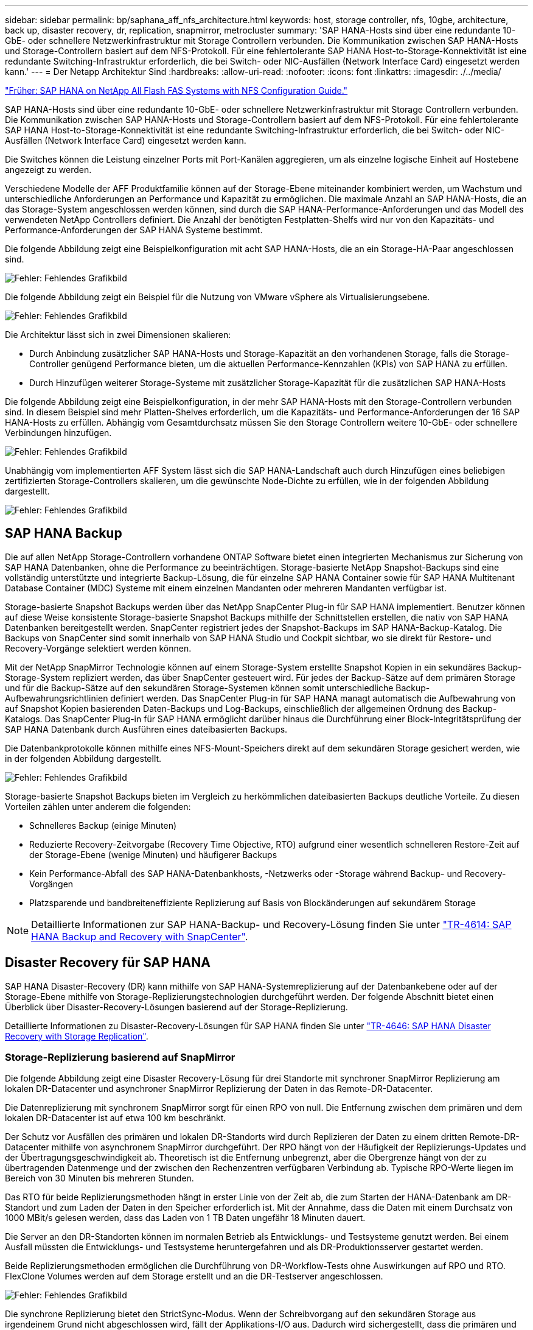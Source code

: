 ---
sidebar: sidebar 
permalink: bp/saphana_aff_nfs_architecture.html 
keywords: host, storage controller, nfs, 10gbe, architecture, back up, disaster recovery, dr, replication, snapmirror, metrocluster 
summary: 'SAP HANA-Hosts sind über eine redundante 10-GbE- oder schnellere Netzwerkinfrastruktur mit Storage Controllern verbunden. Die Kommunikation zwischen SAP HANA-Hosts und Storage-Controllern basiert auf dem NFS-Protokoll. Für eine fehlertolerante SAP HANA Host-to-Storage-Konnektivität ist eine redundante Switching-Infrastruktur erforderlich, die bei Switch- oder NIC-Ausfällen (Network Interface Card) eingesetzt werden kann.' 
---
= Der Netapp Architektur Sind
:hardbreaks:
:allow-uri-read: 
:nofooter: 
:icons: font
:linkattrs: 
:imagesdir: ./../media/


link:saphana_aff_nfs_introduction.html["Früher: SAP HANA on NetApp All Flash FAS Systems with NFS Configuration Guide."]

SAP HANA-Hosts sind über eine redundante 10-GbE- oder schnellere Netzwerkinfrastruktur mit Storage Controllern verbunden. Die Kommunikation zwischen SAP HANA-Hosts und Storage-Controllern basiert auf dem NFS-Protokoll. Für eine fehlertolerante SAP HANA Host-to-Storage-Konnektivität ist eine redundante Switching-Infrastruktur erforderlich, die bei Switch- oder NIC-Ausfällen (Network Interface Card) eingesetzt werden kann.

Die Switches können die Leistung einzelner Ports mit Port-Kanälen aggregieren, um als einzelne logische Einheit auf Hostebene angezeigt zu werden.

Verschiedene Modelle der AFF Produktfamilie können auf der Storage-Ebene miteinander kombiniert werden, um Wachstum und unterschiedliche Anforderungen an Performance und Kapazität zu ermöglichen. Die maximale Anzahl an SAP HANA-Hosts, die an das Storage-System angeschlossen werden können, sind durch die SAP HANA-Performance-Anforderungen und das Modell des verwendeten NetApp Controllers definiert. Die Anzahl der benötigten Festplatten-Shelfs wird nur von den Kapazitäts- und Performance-Anforderungen der SAP HANA Systeme bestimmt.

Die folgende Abbildung zeigt eine Beispielkonfiguration mit acht SAP HANA-Hosts, die an ein Storage-HA-Paar angeschlossen sind.

image:saphana_aff_nfs_image2.png["Fehler: Fehlendes Grafikbild"]

Die folgende Abbildung zeigt ein Beispiel für die Nutzung von VMware vSphere als Virtualisierungsebene.

image:saphana_aff_nfs_image3.jpg["Fehler: Fehlendes Grafikbild"]

Die Architektur lässt sich in zwei Dimensionen skalieren:

* Durch Anbindung zusätzlicher SAP HANA-Hosts und Storage-Kapazität an den vorhandenen Storage, falls die Storage-Controller genügend Performance bieten, um die aktuellen Performance-Kennzahlen (KPIs) von SAP HANA zu erfüllen.
* Durch Hinzufügen weiterer Storage-Systeme mit zusätzlicher Storage-Kapazität für die zusätzlichen SAP HANA-Hosts


Die folgende Abbildung zeigt eine Beispielkonfiguration, in der mehr SAP HANA-Hosts mit den Storage-Controllern verbunden sind. In diesem Beispiel sind mehr Platten-Shelves erforderlich, um die Kapazitäts- und Performance-Anforderungen der 16 SAP HANA-Hosts zu erfüllen. Abhängig vom Gesamtdurchsatz müssen Sie den Storage Controllern weitere 10-GbE- oder schnellere Verbindungen hinzufügen.

image:saphana_aff_nfs_image4.png["Fehler: Fehlendes Grafikbild"]

Unabhängig vom implementierten AFF System lässt sich die SAP HANA-Landschaft auch durch Hinzufügen eines beliebigen zertifizierten Storage-Controllers skalieren, um die gewünschte Node-Dichte zu erfüllen, wie in der folgenden Abbildung dargestellt.

image:saphana_aff_nfs_image5.png["Fehler: Fehlendes Grafikbild"]



== SAP HANA Backup

Die auf allen NetApp Storage-Controllern vorhandene ONTAP Software bietet einen integrierten Mechanismus zur Sicherung von SAP HANA Datenbanken, ohne die Performance zu beeinträchtigen. Storage-basierte NetApp Snapshot-Backups sind eine vollständig unterstützte und integrierte Backup-Lösung, die für einzelne SAP HANA Container sowie für SAP HANA Multitenant Database Container (MDC) Systeme mit einem einzelnen Mandanten oder mehreren Mandanten verfügbar ist.

Storage-basierte Snapshot Backups werden über das NetApp SnapCenter Plug-in für SAP HANA implementiert. Benutzer können auf diese Weise konsistente Storage-basierte Snapshot Backups mithilfe der Schnittstellen erstellen, die nativ von SAP HANA Datenbanken bereitgestellt werden. SnapCenter registriert jedes der Snapshot-Backups im SAP HANA-Backup-Katalog. Die Backups von SnapCenter sind somit innerhalb von SAP HANA Studio und Cockpit sichtbar, wo sie direkt für Restore- und Recovery-Vorgänge selektiert werden können.

Mit der NetApp SnapMirror Technologie können auf einem Storage-System erstellte Snapshot Kopien in ein sekundäres Backup-Storage-System repliziert werden, das über SnapCenter gesteuert wird. Für jedes der Backup-Sätze auf dem primären Storage und für die Backup-Sätze auf den sekundären Storage-Systemen können somit unterschiedliche Backup-Aufbewahrungsrichtlinien definiert werden. Das SnapCenter Plug-in für SAP HANA managt automatisch die Aufbewahrung von auf Snapshot Kopien basierenden Daten-Backups und Log-Backups, einschließlich der allgemeinen Ordnung des Backup-Katalogs. Das SnapCenter Plug-in für SAP HANA ermöglicht darüber hinaus die Durchführung einer Block-Integritätsprüfung der SAP HANA Datenbank durch Ausführen eines dateibasierten Backups.

Die Datenbankprotokolle können mithilfe eines NFS-Mount-Speichers direkt auf dem sekundären Storage gesichert werden, wie in der folgenden Abbildung dargestellt.

image:saphana_aff_nfs_image6.jpg["Fehler: Fehlendes Grafikbild"]

Storage-basierte Snapshot Backups bieten im Vergleich zu herkömmlichen dateibasierten Backups deutliche Vorteile. Zu diesen Vorteilen zählen unter anderem die folgenden:

* Schnelleres Backup (einige Minuten)
* Reduzierte Recovery-Zeitvorgabe (Recovery Time Objective, RTO) aufgrund einer wesentlich schnelleren Restore-Zeit auf der Storage-Ebene (wenige Minuten) und häufigerer Backups
* Kein Performance-Abfall des SAP HANA-Datenbankhosts, -Netzwerks oder -Storage während Backup- und Recovery-Vorgängen
* Platzsparende und bandbreiteneffiziente Replizierung auf Basis von Blockänderungen auf sekundärem Storage



NOTE: Detaillierte Informationen zur SAP HANA-Backup- und Recovery-Lösung finden Sie unter https://www.netapp.com/us/media/tr-4614.pdf["TR-4614: SAP HANA Backup and Recovery with SnapCenter"^].



== Disaster Recovery für SAP HANA

SAP HANA Disaster-Recovery (DR) kann mithilfe von SAP HANA-Systemreplizierung auf der Datenbankebene oder auf der Storage-Ebene mithilfe von Storage-Replizierungstechnologien durchgeführt werden. Der folgende Abschnitt bietet einen Überblick über Disaster-Recovery-Lösungen basierend auf der Storage-Replizierung.

Detaillierte Informationen zu Disaster-Recovery-Lösungen für SAP HANA finden Sie unter https://www.netapp.com/pdf.html?item=/media/8584-tr4646pdf.pdf["TR-4646: SAP HANA Disaster Recovery with Storage Replication"^].



=== Storage-Replizierung basierend auf SnapMirror

Die folgende Abbildung zeigt eine Disaster Recovery-Lösung für drei Standorte mit synchroner SnapMirror Replizierung am lokalen DR-Datacenter und asynchroner SnapMirror Replizierung der Daten in das Remote-DR-Datacenter.

Die Datenreplizierung mit synchronem SnapMirror sorgt für einen RPO von null. Die Entfernung zwischen dem primären und dem lokalen DR-Datacenter ist auf etwa 100 km beschränkt.

Der Schutz vor Ausfällen des primären und lokalen DR-Standorts wird durch Replizieren der Daten zu einem dritten Remote-DR-Datacenter mithilfe von asynchronem SnapMirror durchgeführt. Der RPO hängt von der Häufigkeit der Replizierungs-Updates und der Übertragungsgeschwindigkeit ab. Theoretisch ist die Entfernung unbegrenzt, aber die Obergrenze hängt von der zu übertragenden Datenmenge und der zwischen den Rechenzentren verfügbaren Verbindung ab. Typische RPO-Werte liegen im Bereich von 30 Minuten bis mehreren Stunden.

Das RTO für beide Replizierungsmethoden hängt in erster Linie von der Zeit ab, die zum Starten der HANA-Datenbank am DR-Standort und zum Laden der Daten in den Speicher erforderlich ist. Mit der Annahme, dass die Daten mit einem Durchsatz von 1000 MBit/s gelesen werden, dass das Laden von 1 TB Daten ungefähr 18 Minuten dauert.

Die Server an den DR-Standorten können im normalen Betrieb als Entwicklungs- und Testsysteme genutzt werden. Bei einem Ausfall müssten die Entwicklungs- und Testsysteme heruntergefahren und als DR-Produktionsserver gestartet werden.

Beide Replizierungsmethoden ermöglichen die Durchführung von DR-Workflow-Tests ohne Auswirkungen auf RPO und RTO. FlexClone Volumes werden auf dem Storage erstellt und an die DR-Testserver angeschlossen.

image:saphana_aff_nfs_image7.png["Fehler: Fehlendes Grafikbild"]

Die synchrone Replizierung bietet den StrictSync-Modus. Wenn der Schreibvorgang auf den sekundären Storage aus irgendeinem Grund nicht abgeschlossen wird, fällt der Applikations-I/O aus. Dadurch wird sichergestellt, dass die primären und sekundären Storage-Systeme identisch sind. Der Applikations-I/O zum primären Volume wird erst wieder fortgesetzt, nachdem die SnapMirror-Beziehung zum InSync-Status zurückkehrt. Falls der Primär-Storage ausfällt, kann der Applikations-I/O nach dem Failover ohne Datenverlust auf dem sekundären Storage fortgesetzt werden. Im StrictSync-Modus ist der RPO immer Null.



=== Storage-Replizierung basierend auf MetroCluster

Die folgende Abbildung bietet einen allgemeinen Überblick über die Lösung. Das Storage-Cluster an jedem Standort bietet lokale Hochverfügbarkeit und wird für den Produktions-Workload verwendet. Die Daten aller Standorte werden synchron zum anderen Standort repliziert und sind im Fall eines Disaster Failovers verfügbar.

image:saphana_aff_nfs_image8.png["Fehler: Fehlendes Grafikbild"]

link:saphana_aff_nfs_storage_sizing.html["Als Nächstes: Storage-Sizing."]
